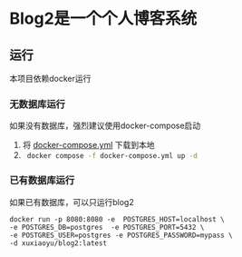 * Blog2是一个个人博客系统
** 运行
本项目依赖docker运行
*** 无数据库运行
如果没有数据库，强烈建议使用docker-compose启动
1. 将 [[https://github.com/fengshux/blog2/blob/master/docker-compose.yml][docker-compose.yml]] 下载到本地
2. src_bash{ docker compose -f docker-compose.yml up -d }

*** 已有数据库运行
如果已有数据库，可以只运行blog2

#+BEGIN_SRC
  docker run -p 8080:8080 -e  POSTGRES_HOST=localhost \
  -e POSTGRES_DB=postgres  -e POSTGRES_PORT=5432 \
  -e POSTGRES_USER=postgres -e POSTGRES_PASSWORD=mypass \
  -d xuxiaoyu/blog2:latest
#+END_SRC
